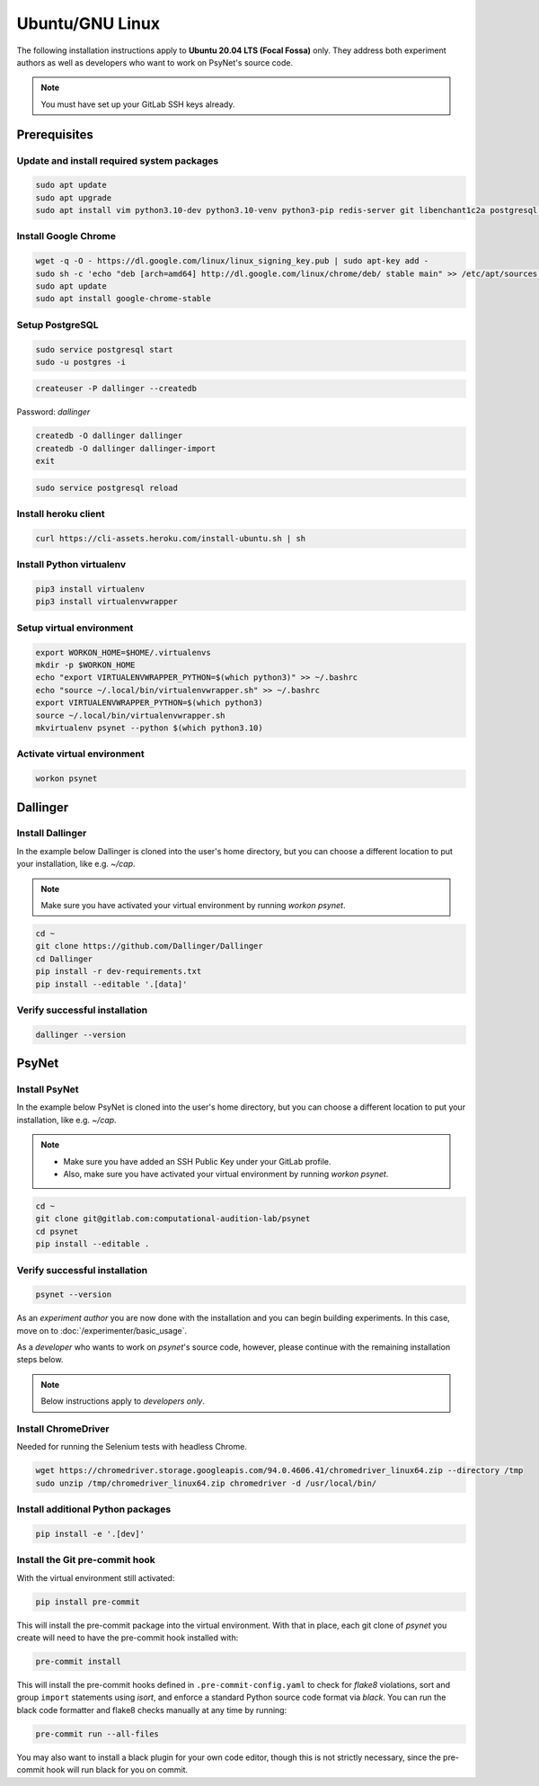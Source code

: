 Ubuntu/GNU Linux
================

The following installation instructions apply to **Ubuntu 20.04 LTS (Focal Fossa)** only. They address both experiment authors as well as developers who want to work on PsyNet's source code.

.. note::
   You must have set up your GitLab SSH keys already.


Prerequisites
-------------

Update and install required system packages
~~~~~~~~~~~~~~~~~~~~~~~~~~~~~~~~~~~~~~~~~~~

.. code-block:: bash

   sudo apt update
   sudo apt upgrade
   sudo apt install vim python3.10-dev python3.10-venv python3-pip redis-server git libenchant1c2a postgresql postgresql-contrib libpq-dev unzip

Install Google Chrome
~~~~~~~~~~~~~~~~~~~~~

.. code-block:: bash

   wget -q -O - https://dl.google.com/linux/linux_signing_key.pub | sudo apt-key add -
   sudo sh -c 'echo "deb [arch=amd64] http://dl.google.com/linux/chrome/deb/ stable main" >> /etc/apt/sources.list.d/google-chrome.list'
   sudo apt update
   sudo apt install google-chrome-stable

Setup PostgreSQL
~~~~~~~~~~~~~~~~

.. code-block:: bash

   sudo service postgresql start
   sudo -u postgres -i

.. code-block:: bash

   createuser -P dallinger --createdb

Password: *dallinger*

.. code-block:: bash

   createdb -O dallinger dallinger
   createdb -O dallinger dallinger-import
   exit

.. code-block:: bash

   sudo service postgresql reload

Install heroku client
~~~~~~~~~~~~~~~~~~~~~

.. code-block:: bash

   curl https://cli-assets.heroku.com/install-ubuntu.sh | sh

Install Python virtualenv
~~~~~~~~~~~~~~~~~~~~~~~~~

.. code-block:: bash

   pip3 install virtualenv
   pip3 install virtualenvwrapper

Setup virtual environment
~~~~~~~~~~~~~~~~~~~~~~~~~

.. code-block:: bash

   export WORKON_HOME=$HOME/.virtualenvs
   mkdir -p $WORKON_HOME
   echo "export VIRTUALENVWRAPPER_PYTHON=$(which python3)" >> ~/.bashrc
   echo "source ~/.local/bin/virtualenvwrapper.sh" >> ~/.bashrc
   export VIRTUALENVWRAPPER_PYTHON=$(which python3)
   source ~/.local/bin/virtualenvwrapper.sh
   mkvirtualenv psynet --python $(which python3.10)

Activate virtual environment
~~~~~~~~~~~~~~~~~~~~~~~~~~~~

.. code-block:: bash

   workon psynet


Dallinger
---------

Install Dallinger
~~~~~~~~~~~~~~~~~

In the example below Dallinger is cloned into the user's home directory, but you can choose a different location to put your installation, like e.g. `~/cap`.

.. note::

   Make sure you have activated your virtual environment by running `workon psynet`.

.. code-block:: bash

   cd ~
   git clone https://github.com/Dallinger/Dallinger
   cd Dallinger
   pip install -r dev-requirements.txt
   pip install --editable '.[data]'

Verify successful installation
~~~~~~~~~~~~~~~~~~~~~~~~~~~~~~

.. code-block:: bash

   dallinger --version


PsyNet
------

Install PsyNet
~~~~~~~~~~~~~~

In the example below PsyNet is cloned into the user's home directory, but you can choose a different location to put your installation, like e.g. `~/cap`.

.. note::
   * Make sure you have added an SSH Public Key under your GitLab profile.
   * Also, make sure you have activated your virtual environment by running `workon psynet`.

.. code-block:: bash

   cd ~
   git clone git@gitlab.com:computational-audition-lab/psynet
   cd psynet
   pip install --editable .

Verify successful installation
~~~~~~~~~~~~~~~~~~~~~~~~~~~~~~

.. code-block:: bash

   psynet --version

As an *experiment author* you are now done with the installation and you can begin building experiments. In this case, move on to :doc:`/experimenter/basic_usage`.


As a *developer* who wants to work on `psynet`'s source code, however, please continue with the remaining installation steps below.

.. note::
   Below instructions apply to *developers only*.

Install ChromeDriver
~~~~~~~~~~~~~~~~~~~~

Needed for running the Selenium tests with headless Chrome.

.. code-block:: bash

   wget https://chromedriver.storage.googleapis.com/94.0.4606.41/chromedriver_linux64.zip --directory /tmp
   sudo unzip /tmp/chromedriver_linux64.zip chromedriver -d /usr/local/bin/

Install additional Python packages
~~~~~~~~~~~~~~~~~~~~~~~~~~~~~~~~~~

.. code-block:: bash

    pip install -e '.[dev]'

Install the Git pre-commit hook
~~~~~~~~~~~~~~~~~~~~~~~~~~~~~~~

With the virtual environment still activated:

.. code-block:: bash

   pip install pre-commit

This will install the pre-commit package into the virtual environment. With that in place, each git clone of `psynet` you create will need to have the pre-commit hook installed with:

.. code-block:: bash

   pre-commit install

This will install the pre-commit hooks defined in ``.pre-commit-config.yaml`` to check for `flake8` violations, sort and group ``import`` statements using `isort`, and enforce a standard Python source code format via `black`. You can run the black code formatter and flake8 checks manually at any time by running:

.. code-block:: bash

   pre-commit run --all-files

You may also want to install a black plugin for your own code editor, though this is not strictly necessary, since the pre-commit hook will run black for you on commit.
